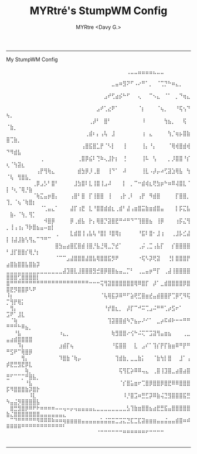 #+title:  MYRtré's StumpWM Config
#+author: MYRtre <Davy G.>
#+STARTUP: showeverything
-----
#+BEGIN_CENTER
My StumpWM Config
#+END_CENTER

⠀⠀⠀⠀⠀⠀⠀⠀⠀⠀⠀⠀⠀⠀⠀⠀⠀⠀⠀⠀⠀⠀⠀⠀⠀⠀⠀⠀⠀⠀⠀⠀⢀⣀⣀⣤⣤⣤⣤⣄⣀⣀⠀⠀⠀⠀⠀⠀⠀⠀⠀⠀⠀⠀⠀⠀⠀⠀⠀⠀⠀⠀⠀⠀⠀
⠀⠀⠀⠀⠀⠀⠀⠀⠀⠀⠀⠀⠀⠀⠀⠀⠀⠀⠀⠀⠀⠀⠀⠀⠀⠀⠀⠀⣀⣤⠶⣻⠝⠋⠠⠔⠛⠁⡀⠀⠈⢉⡙⠓⠶⣄⡀⠀⠀⠀⠀⠀⠀⠀⠀⠀⠀⠀⠀⠀⠀⠀⠀⠀⠀
⠀⠀⠀⠀⠀⠀⠀⠀⠀⠀⠀⠀⠀⠀⠀⠀⠀⠀⠀⠀⠀⠀⠀⠀⠀⠀⣠⠞⢋⣴⡮⠓⠋⠀⠀⢄⠀⠀⠉⠢⣄⠀⠈⠁⠀⡀⠙⢶⣄⠀⠀⠀⠀⠀⠀⠀⠀⠀⠀⠀⠀⠀⠀⠀⠀
⠀⠀⠀⠀⠀⠀⠀⠀⠀⠀⠀⠀⠀⠀⠀⠀⠀⠀⠀⠀⠀⠀⠀⠀⣠⠞⢁⣔⠟⠁⠀⠀⠀⠀⠀⠈⡆⠀⠀⠀⠈⢦⡀⠀⠀⠘⢯⢢⠙⢦⡀⠀⠀⠀⠀⠀⠀⠀⠀⠀⠀⠀⠀⠀⠀
⠀⠀⠀⠀⠀⠀⠀⠀⠀⠀⠀⠀⠀⠀⠀⠀⠀⠀⠀⠀⠀⠀⢀⡼⠃⠀⣿⠃⠀⠀⠀⠀⠀⠀⠀⠀⠸⠀⠀⠀⠀⠀⢳⣦⡀⠀⠀⢯⠀⠈⣷⡀⠀⠀⠀⠀⠀⠀⠀⠀⠀⠀⠀⠀⠀
⠀⠀⠀⠀⠀⠀⠀⠀⠀⠀⠀⠀⠀⠀⠀⠀⠀⠀⠀⠀⠀⢀⣾⠆⡄⢠⢧⠀⣸⠀⠀⠀⠀⠀⠀⠀⢰⠀⣄⠀⠀⠀⠀⢳⡈⢶⡦⣿⣷⣿⢉⣷⡀⠀⠀⠀⠀⠀⠀⠀⠀⠀⠀⠀⠀
⠀⠀⠀⠀⠀⠀⠀⠀⠀⠀⠀⠀⠀⠀⠀⠀⠀⠀⠀⠀⢠⣿⣯⣿⣁⡟⠈⠣⡇⠀⠀⢸⠀⠀⠀⠀⢸⡄⠘⡄⠀⠀⠀⠈⢿⢾⣿⣾⢾⠙⠻⣾⣧⠀⠀⠀⠀⠀⠀⠀⠀⠀⠀⠀⠀
⠀⠀⠀⠀⠀⠀⠀⠀⠀⢀⠀⠀⠀⠀⠀⠀⠀⠀⠀⢀⣿⡿⣮⠇⢙⠷⢄⣸⡗⡆⠀⢘⠀⠀⠀⠀⢸⠧⠀⢣⠀⠀⠀⡀⡸⣿⣿⠘⡎⢆⠈⢳⣽⣆⠀⠀⠀⠀⠀⠀⠀⠀⠀⠀⠀
⠀⠀⠀⠀⠀⠀⠀⠀⢠⡟⢻⢷⣄⠀⠀⠀⠀⠀⠀⣾⣳⡿⡸⢀⣿⠀⠀⢸⠙⠁⠀⠼⠀⠀⠀⠀⢸⣇⠠⡼⡤⠴⢋⣽⣱⢿⣧⠀⢳⠈⢧⠀⢻⣿⣧⡀⠀⠀⠀⠀⠀⠀⠀⠀⠀
⠀⠀⠀⠀⠀⠀⠀⢀⡿⣠⡣⠃⣿⠃⠀⠀⠀⠀⣸⣳⣿⠇⣇⢸⣿⢸⣠⠼⠀⠀⠀⡇⠀⡀⠉⠒⣾⢾⣆⢟⣳⡶⠓⠶⠿⢼⣿⣇⠈⡇⠘⢆⠈⢿⡘⣷⠀⠀⠀⠀⠀⠀⠀⠀⠀
⠀⠀⠀⠀⠀⠀⠀⠈⢷⣍⣤⡶⣿⡄⠀⠀⠀⢠⣿⠃⣿⠀⡏⢸⣿⣿⠀⢸⠀⠀⢠⡗⢀⠇⠀⢠⡟⠀⠻⣾⣿⠀⠀⠀⠀⡏⣿⣿⡀⢹⡀⠈⢦⠈⢷⣿⡆⠀⠀⠀⠀⠀⠀⠀⠀
⠀⠀⠀⠀⠀⠀⠀⠀⠀⠈⢁⣤⣄⠁⠀⠀⠀⣼⡏⢰⣟⠀⣇⠘⣿⣿⣾⣾⣆⢀⣾⠃⣼⢠⣶⣿⣭⣷⣶⣾⣿⣤⠀⠀⠀⡇⡯⣍⣧⠀⣷⠄⠈⢳⡀⢻⡁⠀⠀⠀⠀⠀⠀⠀⠀
⠀⠀⠀⠀⠀⠀⠀⠀⠀⠀⠺⣿⡿⠀⠀⠀⠀⡿⢀⣾⣧⠀⡗⡄⢿⣿⡙⣽⣿⣟⠛⠚⠛⠙⠉⢹⣿⣿⣦⠀⢸⡿⠀⠀⠀⢰⡯⣌⢻⡀⢸⢠⢰⡄⠹⡷⣿⣦⣤⠤⣶⡇⠀⠀⠀
⠀⠀⠀⠀⠀⠀⠀⠀⠀⠀⠀⠀⠀⢀⠀⠀⠀⣇⣾⣿⢸⢠⣧⢧⠘⣿⡇⠸⣿⢿⡆⠀⠀⠀⠀⠘⣯⠇⣿⠂⣸⢰⠀⠀⢀⣸⡧⣊⣼⡇⢸⣼⣸⣷⢣⢻⣄⠉⠙⠛⠉⠀⠀⠀⠀
⠀⠀⠀⠀⠀⠀⠀⠀⠀⠀⠀⠀⠀⣿⣳⣤⣴⣿⣏⣿⣾⢸⣿⡘⣧⣘⢿⣀⡙⣞⠁⠀⠀⠀⠀⢀⡬⢀⣉⢠⣧⡏⠀⠀⡎⣿⣿⣿⣿⠃⣸⡏⣿⣿⡎⢿⡘⡆⠀⠀⠀⠀⠀⠀⠀
⠀⠀⠀⠀⠀⠀⠀⠀⠀⠀⠀⠀⠀⠈⠉⠉⣠⣼⣿⣿⣿⣼⣿⣧⢿⣿⣿⣯⡻⠟⠀⠀⠀⠀⠀⠐⢯⠣⡽⢟⣽⠀⠀⢘⡇⣿⣿⣿⡟⣴⣿⣷⣿⣿⣧⣿⣷⡽⠀⠀⠀⠀⠀⠀⠀
⣀⣀⣀⣀⣀⣀⣀⣀⣀⣀⣀⣀⣀⣀⣀⣼⣹⣿⣇⣸⣿⣿⣿⣻⣚⣿⡿⣿⣿⣦⣤⣀⡉⠃⠀⢀⣀⣤⡶⠛⡏⠀⢀⣼⢸⣿⣿⣿⣿⣿⣿⣿⢋⣿⣿⣿⣿⡇⠀⠀⠀⠀⠀⠀⠀
⣿⠛⠛⠛⠛⠛⠛⠛⠛⠛⠛⠛⠛⠛⠛⠛⠛⠛⠛⠛⠛⠛⠒⠒⠒⢭⢻⣽⣿⣿⣿⣿⣿⣿⢿⠿⣿⡏⠀⡼⠁⣀⣾⣿⣿⣿⣿⡿⣿⣿⣟⡻⣿⣿⡿⠣⠟⠀⠀⠀⠀⠀⠀⠀⠀
⠸⡆⠀⠀⠀⠀⠀⠀⠀⠀⠀⠀⠀⠀⠀⠀⠀⠀⠀⠀⠀⠀⠀⠀⠀⠈⢧⢿⣯⡽⠿⠛⠋⣵⢟⣋⣿⣶⣞⣤⣾⣿⣿⡟⢉⡿⢋⠻⢯⡉⢻⡟⢿⡅⠀⠀⠀⠀⠀⠀⠀⠀⠀⠀⠀
⠀⢻⡄⠀⠀⠀⠀⠀⠀⠀⠀⠀⠀⠀⠀⠀⠀⠀⠀⠀⠀⠀⠀⠀⠀⠀⠘⡞⣿⣆⡀⠀⡼⡏⠉⠚⠭⢉⣠⠬⠛⠛⢁⡴⣫⠖⠁⠀⠀⣩⠟⠁⣸⣇⠀⠀⠀⠀⠀⠀⠀⠀⠀⠀⠀
⠀⠈⢷⠀⠀⠀⠀⠀⠀⠀⠀⠀⠀⠀⠀⠀⠀⠀⠀⠀⠀⠀⠀⠀⠀⠀⠀⢹⣽⣿⣿⣾⠳⡙⣦⡤⠜⠊⠁⠀⣀⡴⠯⠾⠗⠒⠒⠛⠛⠛⠛⠛⠓⠿⣦⡀⠀⠀⠀⠀⠀⠀⠀⠀⠀
⠀⠀⠘⣧⠀⠀⠀⠀⠀⠀⠀⠀⠀⠀⠰⣄⡀⠀⠀⠀⠀⠀⠀⠀⠀⠀⠀⠀⢷⣻⣿⣿⠔⢪⠓⠬⢍⠉⣩⣽⢻⣤⣶⣦⠀⠀⠀⢀⣀⣤⣴⣾⣿⣿⣿⣿⠀⠀⠀⠀⠀⠀⠀⠀⠀
⠀⠀⠀⠹⡆⠀⠀⠀⠀⠀⠀⠀⠀⠀⣰⣾⡏⢦⠀⠀⠀⠀⠀⠀⠀⠀⠀⠀⠘⣯⣿⣿⠀⠀⣇⠀⣠⠎⠁⢹⡎⡟⡏⣷⣶⠿⠛⡟⠛⠛⣫⠟⠉⢿⣿⡿⠀⠀⠀⠀⠀⠀⠀⠀⠀
⠀⠀⠀⠀⢻⡄⠀⠀⠀⠀⠀⠀⠀⠀⠹⣿⣷⠈⢷⡤⠀⠀⠀⠀⠀⠀⠀⠀⠀⢹⣾⣷⡀⣀⣀⣷⡅⠀⠀⠈⣷⢳⡇⣿⠀⠀⣸⠁⢠⡾⣟⣛⣻⣟⡿⣇⠀⠀⠀⠀⠀⠀⠀⠀⠀
⠀⠀⠀⠀⠀⢷⡀⠀⠀⠀⠀⠀⠀⠀⠀⠀⠀⠀⠀⠀⠀⠀⠀⠀⠀⠀⠀⠀⠀⠀⢯⢻⣏⡵⠿⠿⢤⣄⠀⢀⣿⢸⣹⣿⣀⣴⣿⣴⣿⣛⠋⠉⠉⡉⠛⣿⣧⡀⠀⠀⠀⠀⠀⠀⠀
⠀⠀⠀⠀⠀⠘⣧⠀⠀⠀⠀⠀⠀⠀⠀⠀⠀⠀⠀⠀⠀⠀⠀⠀⠀⠀⠀⠀⠀⠀⠈⡎⣿⣥⣶⠖⢉⣿⡿⣿⣿⡿⣿⣟⠿⠿⣿⣿⣿⡯⠻⣿⣿⣿⣷⡽⣿⡗⠀⠀⠀⠀⠀⠀⠀
⠀⠀⠀⠀⠀⠀⠸⣇⠀⠀⠀⠀⠀⠀⠀⠀⠀⠀⠀⠀⠀⠀⠀⠀⠀⠀⠀⠀⠀⠀⠀⠸⡘⣿⣩⠶⣛⣋⡽⠿⣷⢬⣙⣻⣿⣿⣿⣯⣛⠳⣤⣬⡻⣿⣿⣿⣿⣧⠀⠀⠀⠀⠀⠀⠀
⠀⣿⣛⣻⣿⡿⠿⠟⠗⠶⠶⠶⠶⠤⠤⢤⠤⡤⢤⣤⣤⣤⣤⣄⣀⣀⣀⣀⣀⣀⣀⣀⣣⢹⣷⣶⣿⣿⣦⣴⣟⣛⣯⣤⣿⣿⣿⣿⣿⣷⣌⣿⣿⣿⣿⣿⣿⣿⣤⣤⣤⣤⣤⣤⣄
⠀⠉⠙⠛⠛⠛⠛⠛⠻⠿⠿⠿⠷⠶⠶⢶⣶⣶⣶⣶⣤⣤⣤⣤⣤⣥⣬⣭⣭⣉⣩⣍⣙⣏⣉⣏⣽⣶⣶⣶⣤⣤⣬⣤⣤⣾⣿⠶⠾⠿⠿⠿⠿⠛⠛⠛⠛⠛⠛⠛⠛⠛⠛⠛⠃
⠀⠀⠀⠀⠀⠀⠀⠀⠀⠀⠀⠀⠀⠀⠀⠀⠀⠀⠀⠀⠀⠀⠀⠀⠈⠉⠉⠉⠉⠉⠉⠛⠛⠛⠛⠛⠛⠋⠉⠉⠉⠉⠀⠀⠀⠀⠀⠀⠀⠀⠀⠀⠀⠀⠀⠀⠀⠀⠀⠀⠀⠀⠀⠀⠀

-----
#+CAPTION: Image from `https://emojicombos.com/anime-ascii-art` !
